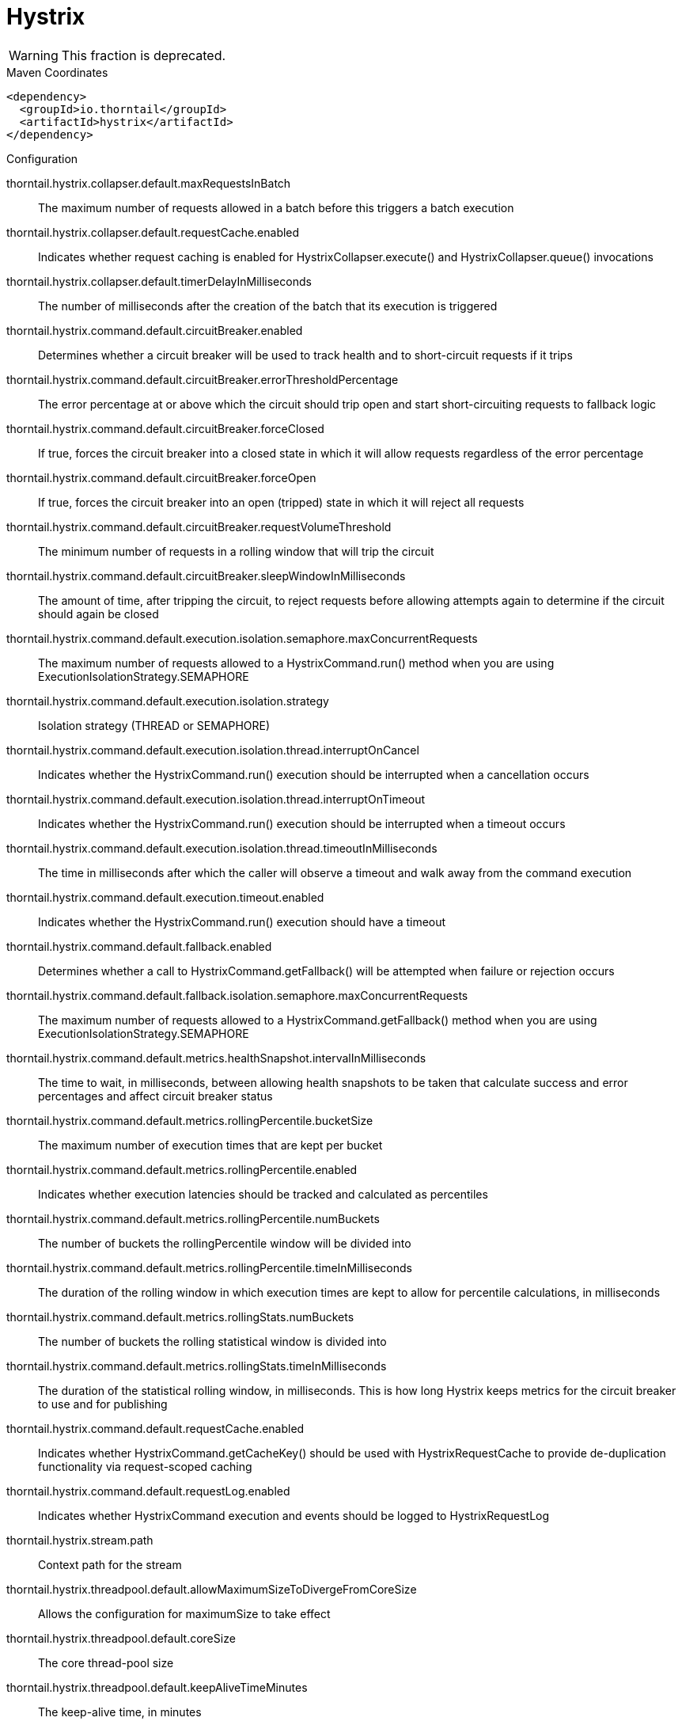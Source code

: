= Hystrix

WARNING: This fraction is deprecated.




.Maven Coordinates
[source,xml]
----
<dependency>
  <groupId>io.thorntail</groupId>
  <artifactId>hystrix</artifactId>
</dependency>
----

.Configuration

thorntail.hystrix.collapser.default.maxRequestsInBatch:: 
The maximum number of requests allowed in a batch before this triggers a batch execution

thorntail.hystrix.collapser.default.requestCache.enabled:: 
Indicates whether request caching is enabled for HystrixCollapser.execute() and HystrixCollapser.queue() invocations

thorntail.hystrix.collapser.default.timerDelayInMilliseconds:: 
The number of milliseconds after the creation of the batch that its execution is triggered

thorntail.hystrix.command.default.circuitBreaker.enabled:: 
Determines whether a circuit breaker will be used to track health and to short-circuit requests if it trips

thorntail.hystrix.command.default.circuitBreaker.errorThresholdPercentage:: 
The error percentage at or above which the circuit should trip open and start short-circuiting requests to fallback logic

thorntail.hystrix.command.default.circuitBreaker.forceClosed:: 
If true, forces the circuit breaker into a closed state in which it will allow requests regardless of the error percentage

thorntail.hystrix.command.default.circuitBreaker.forceOpen:: 
If true, forces the circuit breaker into an open (tripped) state in which it will reject all requests

thorntail.hystrix.command.default.circuitBreaker.requestVolumeThreshold:: 
The minimum number of requests in a rolling window that will trip the circuit

thorntail.hystrix.command.default.circuitBreaker.sleepWindowInMilliseconds:: 
The amount of time, after tripping the circuit, to reject requests before allowing attempts again to determine if the circuit should again be closed

thorntail.hystrix.command.default.execution.isolation.semaphore.maxConcurrentRequests:: 
The maximum number of requests allowed to a HystrixCommand.run() method when you are using ExecutionIsolationStrategy.SEMAPHORE

thorntail.hystrix.command.default.execution.isolation.strategy:: 
Isolation strategy (THREAD or SEMAPHORE)

thorntail.hystrix.command.default.execution.isolation.thread.interruptOnCancel:: 
Indicates whether the HystrixCommand.run() execution should be interrupted when a cancellation occurs

thorntail.hystrix.command.default.execution.isolation.thread.interruptOnTimeout:: 
Indicates whether the HystrixCommand.run() execution should be interrupted when a timeout occurs

thorntail.hystrix.command.default.execution.isolation.thread.timeoutInMilliseconds:: 
The time in milliseconds after which the caller will observe a timeout and walk away from the command execution

thorntail.hystrix.command.default.execution.timeout.enabled:: 
Indicates whether the HystrixCommand.run() execution should have a timeout

thorntail.hystrix.command.default.fallback.enabled:: 
Determines whether a call to HystrixCommand.getFallback() will be attempted when failure or rejection occurs

thorntail.hystrix.command.default.fallback.isolation.semaphore.maxConcurrentRequests:: 
The maximum number of requests allowed to a HystrixCommand.getFallback() method when you are using ExecutionIsolationStrategy.SEMAPHORE

thorntail.hystrix.command.default.metrics.healthSnapshot.intervalInMilliseconds:: 
The time to wait, in milliseconds, between allowing health snapshots to be taken that calculate success and error percentages and affect circuit breaker status

thorntail.hystrix.command.default.metrics.rollingPercentile.bucketSize:: 
The maximum number of execution times that are kept per bucket

thorntail.hystrix.command.default.metrics.rollingPercentile.enabled:: 
Indicates whether execution latencies should be tracked and calculated as percentiles

thorntail.hystrix.command.default.metrics.rollingPercentile.numBuckets:: 
The number of buckets the rollingPercentile window will be divided into

thorntail.hystrix.command.default.metrics.rollingPercentile.timeInMilliseconds:: 
The duration of the rolling window in which execution times are kept to allow for percentile calculations, in milliseconds

thorntail.hystrix.command.default.metrics.rollingStats.numBuckets:: 
The number of buckets the rolling statistical window is divided into

thorntail.hystrix.command.default.metrics.rollingStats.timeInMilliseconds:: 
The duration of the statistical rolling window, in milliseconds. This is how long Hystrix keeps metrics for the circuit breaker to use and for publishing

thorntail.hystrix.command.default.requestCache.enabled:: 
Indicates whether HystrixCommand.getCacheKey() should be used with HystrixRequestCache to provide de-duplication functionality via request-scoped caching

thorntail.hystrix.command.default.requestLog.enabled:: 
Indicates whether HystrixCommand execution and events should be logged to HystrixRequestLog

thorntail.hystrix.stream.path:: 
Context path for the stream

thorntail.hystrix.threadpool.default.allowMaximumSizeToDivergeFromCoreSize:: 
Allows the configuration for maximumSize to take effect

thorntail.hystrix.threadpool.default.coreSize:: 
The core thread-pool size

thorntail.hystrix.threadpool.default.keepAliveTimeMinutes:: 
The keep-alive time, in minutes

thorntail.hystrix.threadpool.default.maxQueueSize:: 
The maximum queue size of the BlockingQueue implementation

thorntail.hystrix.threadpool.default.maximumSize:: 
The maximum thread-pool size

thorntail.hystrix.threadpool.default.metrics.rollingPercentile.numBuckets:: 
The number of buckets the rolling statistical window is divided into

thorntail.hystrix.threadpool.default.metrics.rollingStats.timeInMilliseconds:: 
The duration of the statistical rolling window, in milliseconds

thorntail.hystrix.threadpool.default.queueSizeRejectionThreshold:: 
The queue size rejection threshold - an artificial maximum queue size at which rejections will occur even if maxQueueSize has not been reached


